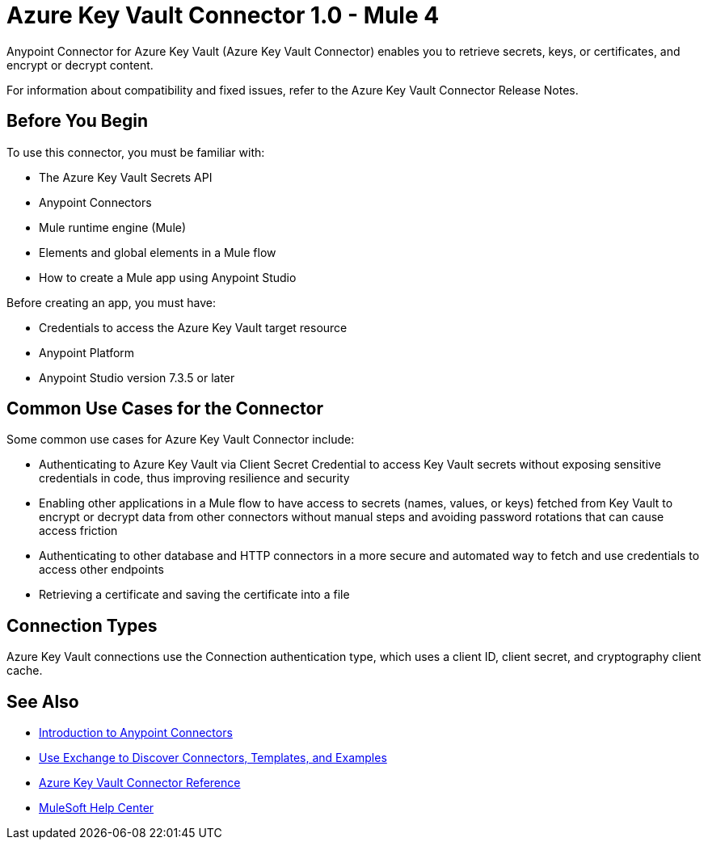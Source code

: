 = Azure Key Vault Connector 1.0 - Mule 4

Anypoint Connector for Azure Key Vault (Azure Key Vault Connector) enables you to retrieve secrets, keys, or certificates, and encrypt or decrypt content.

For information about compatibility and fixed issues, refer to the Azure Key Vault Connector Release Notes.

== Before You Begin

To use this connector, you must be familiar with:

* The Azure Key Vault Secrets API
* Anypoint Connectors
* Mule runtime engine (Mule)
* Elements and global elements in a Mule flow
* How to create a Mule app using Anypoint Studio

Before creating an app, you must have:

* Credentials to access the Azure Key Vault target resource
* Anypoint Platform
* Anypoint Studio version 7.3.5 or later

== Common Use Cases for the Connector

Some common use cases for Azure Key Vault Connector include:

* Authenticating to Azure Key Vault via Client Secret Credential to access Key Vault secrets without exposing sensitive credentials in code, thus improving resilience and security
* Enabling other applications in a Mule flow to have access to secrets (names, values, or keys) fetched from Key Vault to encrypt or decrypt data from other connectors without manual steps and avoiding password rotations that can cause access friction
* Authenticating to other database and HTTP connectors in a more secure and automated way to fetch and use credentials to access other endpoints
* Retrieving a certificate and saving the certificate into a file

== Connection Types

Azure Key Vault connections use the Connection authentication type, which uses a client ID, client secret, and cryptography client cache.

== See Also

* xref:connectors::introduction/introduction-to-anypoint-connectors.adoc[Introduction to Anypoint Connectors]
* xref:connectors::introduction/intro-use-exchange.adoc[Use Exchange to Discover Connectors, Templates, and Examples]
* xref:azure-key-vault-connector-reference.adoc[Azure Key Vault Connector Reference]
* https://help.mulesoft.com[MuleSoft Help Center]

